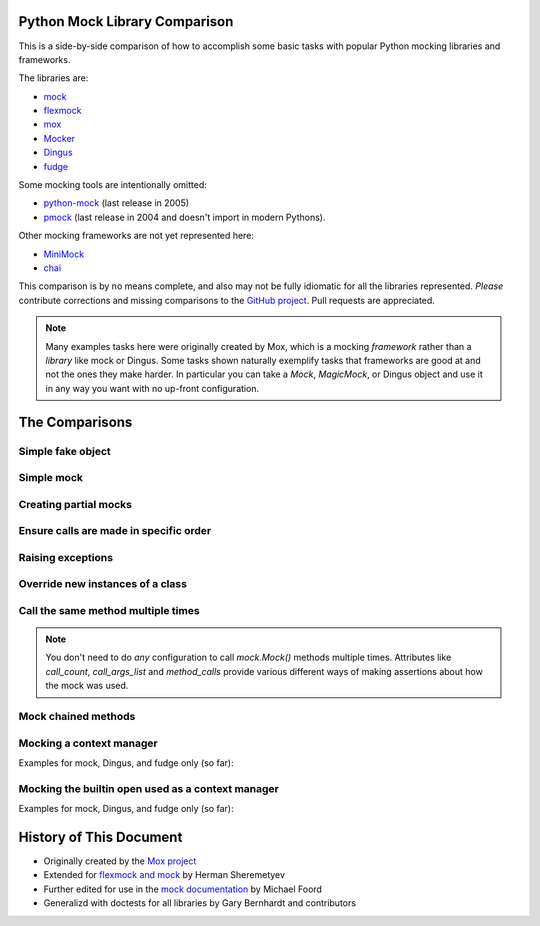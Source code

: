 ================================
 Python Mock Library Comparison
================================


.. testsetup:: *

    import sys
    import mock
    from flexmock import flexmock
    import mox
    import somemodule
    import dingus
    import fudge

    def assertEqual(a, b):
        assert a == b, ("%r != %r" % (a, b))

    def assertRaises(Exc, func):
        try:
            func()
        except Exc:
            return
        assert False, ("%s not raised" % Exc)

    class SomeException(Exception):
        some_method = method1 = method2 = None
    SomeObject = SomeException
    some_other_object = somemodule.SomeClass()


This is a side-by-side comparison of how to accomplish some basic tasks with
popular Python mocking libraries and frameworks.

The libraries are:

* `mock <http://www.voidspace.org.uk/python/mock/>`_
* `flexmock <http://pypi.python.org/pypi/flexmock>`_
* `mox <http://pypi.python.org/pypi/mox>`_
* `Mocker <http://niemeyer.net/mocker>`_
* `Dingus <http://pypi.python.org/pypi/dingus>`_
* `fudge <http://farmdev.com/projects/fudge/>`_

Some mocking tools are intentionally omitted: 

* `python-mock <http://python-mock.sourceforge.net/>`_ (last release in 2005)
* `pmock <http://pmock.sourceforge.net/>`_ (last release in 2004 and doesn't import in modern Pythons).

Other mocking frameworks are not yet represented here:

* `MiniMock <http://pypi.python.org/pypi/MiniMock>`_
* `chai <http://pypi.python.org/pypi/chai>`_

This comparison is by no means complete, and also may not be fully idiomatic
for all the libraries represented. *Please* contribute corrections and missing
comparisons to the `GitHub project
<https://github.com/garybernhardt/python-mock-comparison>`_. Pull requests are
appreciated.

.. note::

    Many examples tasks here were originally created by Mox, which is a mocking
    *framework* rather than a *library* like mock or Dingus. Some tasks shown
    naturally exemplify tasks that frameworks are good at and not the ones they
    make harder. In particular you can take a `Mock`, `MagicMock`, or Dingus
    object and use it in any way you want with no up-front configuration.

=================
 The Comparisons
=================

Simple fake object
~~~~~~~~~~~~~~~~~~

.. testsetup:: simple_fake_object

    from mocker import Mocker
    mocker = Mocker()

.. doctest:: simple_fake_object

    >>> # mock
    >>> my_mock = mock.Mock()
    >>> my_mock.some_method.return_value = "calculated value"
    >>> my_mock.some_attribute = "value"
    >>> assertEqual("calculated value", my_mock.some_method())
    >>> assertEqual("value", my_mock.some_attribute)

    >>> # Flexmock
    >>> some_object = flexmock(some_method=lambda: "calculated value",
    ...                        some_attribute="value")
    >>> assertEqual("calculated value", some_object.some_method())
    >>> assertEqual("value", some_object.some_attribute)

    >>> # Mox
    >>> my_mock = mox.MockAnything()
    >>> my_mock.some_method().AndReturn("calculated value")
    'calculated value'
    >>> my_mock.some_attribute = "value"
    >>> mox.Replay(my_mock)
    >>> assertEqual("calculated value", my_mock.some_method())
    >>> assertEqual("value", my_mock.some_attribute)

    >>> # Mocker
    >>> my_mock = mocker.mock()
    >>> my_mock.some_method()
    <mocker.Mock object at ...>
    >>> mocker.result("calculated value")
    >>> my_mock.some_attribute
    <mocker.Mock object at ...>
    >>> mocker.result("value")
    >>> mocker.replay()
    >>> assertEqual("calculated value", my_mock.some_method())
    >>> assertEqual("value", my_mock.some_attribute)

    >>> # Dingus
    >>> my_dingus = dingus.Dingus(some_attribute="value",
    ...                           some_method__returns="calculated value")
    >>> assertEqual("calculated value", my_dingus.some_method())
    >>> assertEqual("value", my_dingus.some_attribute)

    >>> # fudge
    >>> my_fake = (fudge.Fake()
    ...            .provides('some_method')
    ...            .returns("calculated value")
    ...            .has_attr(some_attribute="value"))
    ...
    >>> assertEqual("calculated value", my_fake.some_method())
    >>> assertEqual("value", my_fake.some_attribute)


Simple mock
~~~~~~~~~~~

.. testsetup:: simple_mock

    from mocker import Mocker
    mocker = Mocker()

.. doctest:: simple_mock

    >>> # mock
    >>> my_mock = mock.Mock()
    >>> my_mock.some_method.return_value = "value"
    >>> assertEqual("value", my_mock.some_method())
    >>> my_mock.some_method.assert_called_once_with()

    >>> # Flexmock
    >>> some_object = flexmock()
    >>> some_object.should_receive("some_method").and_return("value").once
    <flexmock.Expectation object at ...>
    >>> assertEqual("value", some_object.some_method())

    >>> # Mox
    >>> my_mock = mox.MockAnything()
    >>> my_mock.some_method().AndReturn("value")
    'value'
    >>> mox.Replay(my_mock)
    >>> assertEqual("value", my_mock.some_method())
    >>> mox.Verify(my_mock)

    >>> # Mocker
    >>> my_mock = mocker.mock()
    >>> my_mock.some_method()
    <mocker.Mock object at ...>
    >>> mocker.result("value")
    >>> mocker.replay()
    >>> assertEqual("value", my_mock.some_method())
    >>> mocker.verify()

    >>> # Dingus
    >>> my_dingus = dingus.Dingus(some_method__returns="value")
    >>> assertEqual("value", my_dingus.some_method())
    >>> assert my_dingus.some_method.calls().once()

    >>> # fudge
    >>> @fudge.test
    ... def test():
    ...     my_fake = (fudge.Fake()
    ...                .expects('some_method')
    ...                .returns("value")
    ...                .times_called(1))
    ...
    >>> test()
    Traceback (most recent call last):
    ...
    AssertionError: fake:my_fake.some_method() was not called


Creating partial mocks
~~~~~~~~~~~~~~~~~~~~~~

.. testsetup:: creating_partial_mocks

    from mocker import Mocker
    mocker = Mocker()

.. doctest:: creating_partial_mocks

    >>> # mock
    >>> SomeObject.some_method = mock.Mock(return_value='value')
    >>> assertEqual("value", SomeObject.some_method())

    >>> # Flexmock
    >>> flexmock(SomeObject).should_receive("some_method").and_return('value')
    <flexmock.Expectation object at ...>
    >>> assertEqual("value", SomeObject().some_method())

    >>> # Mox
    >>> my_mock = mox.MockObject(SomeObject)
    >>> my_mock.some_method().AndReturn("value")
    'value'
    >>> mox.Replay(my_mock)
    >>> assertEqual("value", my_mock.some_method())
    >>> mox.Verify(my_mock)

    >>> # Mocker
    >>> some_object = somemodule.SomeClass()
    >>> my_mock = mocker.proxy(some_object)
    >>> my_mock.Get()
    <mocker.Mock object at ...>
    >>> mocker.result("value")
    >>> mocker.replay()
    >>> assertEqual("value", my_mock.Get())
    >>> mocker.verify()

    >>> # Dingus
    >>> object = SomeObject
    >>> object.some_method = dingus.Dingus(return_value="value")
    >>> assertEqual("value", object.some_method())

    >>> # fudge
    >>> fake = fudge.Fake().is_callable().returns("<fudge-value>")
    >>> with fudge.patched_context(SomeObject, 'some_method', fake):
    ...     s = SomeObject()
    ...     assertEqual("<fudge-value>", s.some_method())
    ...


Ensure calls are made in specific order
~~~~~~~~~~~~~~~~~~~~~~~~~~~~~~~~~~~~~~~

.. testsetup:: calls_in_specific_order

    from mocker import Mocker
    mocker = Mocker()

.. doctest:: calls_in_specific_order

    >>> # mock
    >>> my_mock = mock.Mock(spec=SomeObject)
    >>> my_mock.method1()
    <mock.Mock object at 0x...>
    >>> my_mock.method2()
    <mock.Mock object at 0x...>
    >>> assertEqual(my_mock.method_calls, [('method1',), ('method2',)])

    >>> # Flexmock
    >>> some_object = flexmock(SomeObject)
    >>> some_object.should_receive('method1').once.ordered.and_return('first thing')
    <flexmock.Expectation object at ...>
    >>> some_object.should_receive('method2').once.ordered.and_return('second thing')
    <flexmock.Expectation object at ...>

    >>> # Mox
    >>> my_mock = mox.MockObject(SomeObject)
    >>> my_mock.method1().AndReturn('first thing')
    'first thing'
    >>> my_mock.method2().AndReturn('second thing')
    'second thing'
    >>> mox.Replay(my_mock)
    >>> my_mock.method1()
    'first thing'
    >>> my_mock.method2()
    'second thing'
    >>> mox.Verify(my_mock)

    >>> # Mocker
    >>> my_mock = mocker.mock()
    >>> with mocker.order():
    ...     my_mock.method1()
    ...     mocker.result('first thing')
    ...     my_mock.method2()
    ...     mocker.result('second thing')
    ...     mocker.replay()
    ...     my_mock.method1()
    ...     my_mock.method2()
    ...     mocker.verify()
    <mocker.Mock object at ...>
    <mocker.Mock object at ...>
    'first thing'
    'second thing'

    >>> # Dingus
    >>> my_dingus = dingus.Dingus()
    >>> my_dingus.method1()
    <Dingus ...>
    >>> my_dingus.method2()
    <Dingus ...>
    >>> assertEqual(['method1', 'method2'], [call.name for call in my_dingus.calls])

    >>> # fudge
    >>> @fudge.test
    ... def test():
    ...     my_fake = (fudge.Fake()
    ...                .remember_order()
    ...                .expects('method1')
    ...                .expects('method2'))
    ...     my_fake.method2()
    ...     my_fake.method1()
    ...
    >>> test()
    Traceback (most recent call last):
    ...
    AssertionError: Call #1 was fake:my_fake.method2(); Expected: #1 fake:my_fake.method1(), #2 fake:my_fake.method2(), end


Raising exceptions
~~~~~~~~~~~~~~~~~~

.. testsetup:: raising_exceptions

    from mocker import Mocker
    mocker = Mocker()

.. doctest:: raising_exceptions

    >>> # mock
    >>> my_mock = mock.Mock()
    >>> my_mock.some_method.side_effect = SomeException("message")
    >>> assertRaises(SomeException, my_mock.some_method)

    >>> # Flexmock
    >>> some_object = flexmock()
    >>> some_object.should_receive("some_method").and_raise(SomeException("message"))
    <flexmock.Expectation object at ...>
    >>> assertRaises(SomeException, some_object.some_method)

    >>> # Mox
    >>> my_mock = mox.MockAnything()
    >>> my_mock.some_method().AndRaise(SomeException("message"))
    >>> mox.Replay(my_mock)
    >>> assertRaises(SomeException, my_mock.some_method)
    >>> mox.Verify(my_mock)

    >>> # Mocker
    >>> my_mock = mocker.mock()
    >>> my_mock.some_method()
    <mocker.Mock object at ...>
    >>> mocker.throw(SomeException("message"))
    >>> mocker.replay()
    >>> assertRaises(SomeException, my_mock.some_method)
    >>> mocker.verify()

    >>> # Dingus
    >>> my_dingus = dingus.Dingus()
    >>> my_dingus.some_method = dingus.exception_raiser(SomeException)
    >>> assertRaises(SomeException, my_dingus.some_method)

    >>> # fudge
    >>> my_fake = (fudge.Fake()
    ...            .is_callable()
    ...            .raises(SomeException("message")))
    ...
    >>> my_fake()
    Traceback (most recent call last):
    ...
    SomeException: message


Override new instances of a class
~~~~~~~~~~~~~~~~~~~~~~~~~~~~~~~~~

.. doctest::

    >>> # mock
    >>> with mock.patch('somemodule.SomeClass') as MockClass:
    ...     MockClass.return_value = some_other_object
    ...     assertEqual(some_other_object, somemodule.SomeClass())
    ...

    >>> # Flexmock
    >>> flexmock(somemodule.SomeClass, new_instances=some_other_object)
    <flexmock.UnittestFlexMock object at ...>
    >>> assertEqual(some_other_object, somemodule.SomeClass())

    # >>> # Mox
    # >>> # XXX FAILING
    # >>> # (you will probably have mox.Mox() available as self.mox in a real test)
    # >>> mox.Mox().StubOutWithMock(somemodule, 'SomeClass', use_mock_anything=True)
    # >>> somemodule.SomeClass().AndReturn(some_other_object)
    # >>> mox.ReplayAll()
    # >>> assertEqual(some_other_object, somemodule.SomeClass())

    >>> # Mocker
    >>> # (TODO)

    >>> # Dingus
    >>> MockClass = dingus.Dingus(return_value=some_other_object)
    >>> with dingus.patch('somemodule.SomeClass', MockClass):
    ...     assertEqual(some_other_object, somemodule.SomeClass())

    >>> # fudge
    >>> @fudge.patch('somemodule.SomeClass')
    ... def test(FakeClass):
    ...     FakeClass.is_callable().returns(some_other_object)
    ...     assertEqual(some_other_object, somemodule.SomeClass())
    ...
    >>> test()


Call the same method multiple times
~~~~~~~~~~~~~~~~~~~~~~~~~~~~~~~~~~~

.. note::

    You don't need to do *any* configuration to call `mock.Mock()` methods
    multiple times. Attributes like `call_count`, `call_args_list` and
    `method_calls` provide various different ways of making assertions about
    how the mock was used.

.. doctest::

    >>> # mock
    >>> my_mock = mock.Mock()
    >>> my_mock.some_method()
    <mock.Mock object at 0x...>
    >>> my_mock.some_method()
    <mock.Mock object at 0x...>
    >>> assert my_mock.some_method.call_count >= 2

    >>> # Flexmock (verifies that the method gets called at least twice)
    >>> some_object = flexmock()
    >>> flexmock(some_object).should_receive('some_method').at_least.twice
    <flexmock.Expectation object at ...>

    >>> # Mox
    >>> # (does not support variable number of calls, so you need to create a
    >>> # new entry for each explicit call)
    >>> my_mock = mox.MockObject(some_object)
    >>> my_mock.some_method(mox.IgnoreArg(), mox.IgnoreArg())
    <mox.MockMethod object at ...>
    >>> my_mock.some_method(mox.IgnoreArg(), mox.IgnoreArg())
    <mox.MockMethod object at ...>
    >>> mox.Replay(my_mock)
    >>> my_mock.some_method(some_object, some_object)
    >>> my_mock.some_method(some_object, some_object)
    >>> mox.Verify(my_mock)

    >>> # Mocker
    >>> # (TODO)

    >>> # Dingus
    >>> my_dingus = dingus.Dingus()
    >>> my_dingus.some_method()
    <Dingus ...>
    >>> my_dingus.some_method()
    <Dingus ...>
    >>> assert len(my_dingus.calls('some_method')) == 2

    >>> # fudge
    >>> @fudge.test
    ... def test():
    ...     my_fake = fudge.Fake().expects('some_method').times_called(2)
    ...     my_fake.some_method()
    ...
    >>> test()
    Traceback (most recent call last):
    ...
    AssertionError: fake:my_fake.some_method() was called 1 time(s). Expected 2.


Mock chained methods
~~~~~~~~~~~~~~~~~~~~

.. doctest::

    >>> # mock
    >>> my_mock = mock.Mock()
    >>> method3 = my_mock.method1.return_value.method2.return_value.method3
    >>> method3.return_value = 'some value'
    >>> assertEqual('some value', my_mock.method1().method2().method3(1, 2))
    >>> method3.assert_called_once_with(1, 2)

    >>> # Flexmock
    >>> # (intermediate method calls are automatically assigned to temporary
    >>> # fake objects and can be called with any arguments)
    >>> arg1, arg2 = 'arg1', 'arg2'
    >>> flexmock(some_object).should_receive(
    ...     'method1.method2.method3'
    ... ).with_args(arg1, arg2).and_return('some value')
    <flexmock.Expectation object at ...>
    >>> assertEqual('some value',
    ...             some_object.method1().method2().method3(arg1, arg2))

    # >>> # Mox
    # >>> # XXX FAILING
    # >>> some_object = somemodule.SomeClass()
    # >>> my_mock = mox.MockObject(some_object)
    # >>> my_mock2 = mox.MockAnything()
    # >>> my_mock3 = mox.MockAnything()
    # >>> my_mock.method1().AndReturn(my_mock)
    # <MockAnything instance>
    # >>> my_mock2.method2().AndReturn(my_mock2)
    # <MockAnything instance>
    # >>> my_mock3.method3(arg1, arg2).AndReturn('some_value')
    # 'some_value'
    # >>> mox.Mox().ReplayAll()
    # >>> assertEqual("some_value",
    # ...             some_object.method1().method2().method3(arg1, arg2))
    # >>> self.mox.VerifyAll()

    >>> # Mocker
    >>> # (TODO)

    >>> # Dingus
    >>> my_dingus = dingus.Dingus()
    >>> method3 = my_dingus.method1.return_value.method2.return_value.method3
    >>> method3.return_value = 'some value'
    >>> assertEqual('some value', my_dingus.method1().method2().method3(1, 2))
    >>> assert method3.calls('()', 1, 2).once()

    >>> # fudge
    >>> @fudge.test
    ... def test():
    ...     my_fake = fudge.Fake()
    ...     (my_fake
    ...      .expects('method1')
    ...      .returns_fake()
    ...      .expects('method2')
    ...      .returns_fake()
    ...      .expects('method3')
    ...      .with_args(1, 2)
    ...      .returns('some value'))
    ...     assertEqual('some value', my_fake.method1().method2().method3(1, 2))
    ...
    >>> test()


Mocking a context manager
~~~~~~~~~~~~~~~~~~~~~~~~~

Examples for mock, Dingus, and fudge only (so far):

.. doctest::

    >>> # mock
    >>> my_mock = mock.MagicMock()
    >>> with my_mock:
    ...     pass
    ...
    >>> my_mock.__enter__.assert_called_with()
    >>> my_mock.__exit__.assert_called_with(None, None, None)

    >>> # Dingus (nothing special here; all dinguses are "magic mocks")
    >>> my_dingus = dingus.Dingus()
    >>> with my_dingus:
    ...     pass
    ...
    >>> assert my_dingus.__enter__.calls()
    >>> assert my_dingus.__exit__.calls('()', None, None, None)

    >>> # fudge
    >>> my_fake = fudge.Fake().provides('__enter__').provides('__exit__')
    >>> with my_fake:
    ...     pass
    ...


Mocking the builtin open used as a context manager
~~~~~~~~~~~~~~~~~~~~~~~~~~~~~~~~~~~~~~~~~~~~~~~~~~

Examples for mock, Dingus, and fudge only (so far):

.. doctest::

    >>> # mock
    >>> my_mock = mock.MagicMock()
    >>> with mock.patch('__builtin__.open', my_mock):
    ...     manager = my_mock.return_value.__enter__.return_value
    ...     manager.read.return_value = 'some data'
    ...     with open('foo') as h:
    ...         data = h.read()
    ...
    >>> data
    'some data'
    >>> my_mock.assert_called_once_with('foo')

    >>> # mock (alternate)
    >>> with mock.patch('__builtin__.open') as my_mock:
    ...     my_mock.return_value.__enter__ = lambda s: s
    ...     my_mock.return_value.__exit__ = mock.Mock()
    ...     my_mock.return_value.read.return_value = 'some data'
    ...     with open('foo') as h:
    ...         data = h.read()
    ...
    >>> data
    'some data'
    >>> my_mock.assert_called_once_with('foo')

    >>> # Dingus
    >>> my_dingus = dingus.Dingus()
    >>> with dingus.patch('__builtin__.open', my_dingus):
    ...     file_ = open.return_value.__enter__.return_value
    ...     file_.read.return_value = 'some data'
    ...     with open('foo') as h:
    ...         data = f.read()
    ...
    >>> data
    'some data'
    >>> assert my_dingus.calls('()', 'foo').once()

    >>> # fudge
    >>> from contextlib import contextmanager
    >>> from StringIO import StringIO
    >>> @contextmanager
    ... def fake_file(filename):
    ...     yield StringIO('sekrets')
    ...
    >>> with fudge.patch('__builtin__.open') as fake_open:
    ...     fake_open.is_callable().calls(fake_file)
    ...     with open('/etc/password') as f:
    ...         data = f.read()
    ...
    fake:__builtin__.open
    >>> data
    'sekrets'

==========================
 History of This Document
==========================

* Originally created by the `Mox project <https://code.google.com/p/pymox/wiki/MoxComparison>`_
* Extended for `flexmock and mock <http://has207.github.com/flexmock/compare.html>`_ by Herman Sheremetyev
* Further edited for use in the `mock documentation <http://www.voidspace.org.uk/python/mock/compare.html>`_ by Michael Foord
* Generalizd with doctests for all libraries by Gary Bernhardt and contributors

